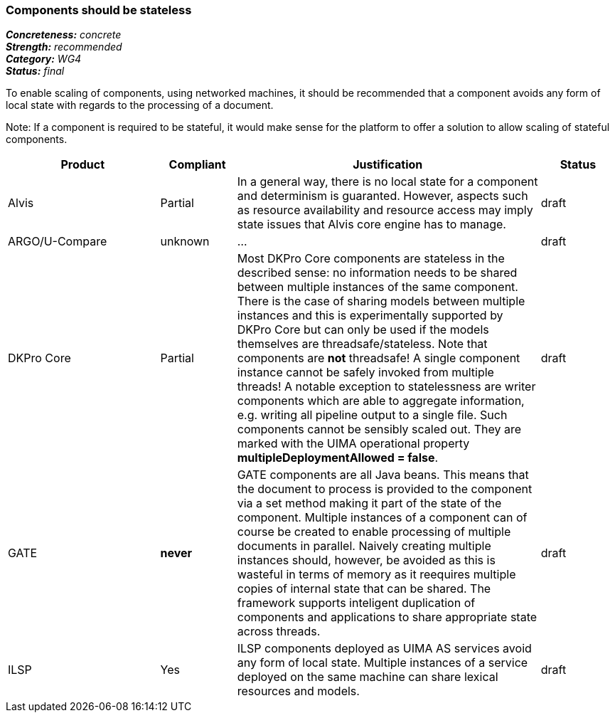 ===  Components should be stateless

[%hardbreaks]
[small]#*_Concreteness:_* __concrete__#
[small]#*_Strength:_*     __recommended__#
[small]#*_Category:_*     __WG4__#
[small]#*_Status:_*       __final__#



To enable scaling of components, using networked machines, it should be recommended that a component avoids any form of local state with regards to the processing of a document.  

Note: If a component is required to be stateful, it would make sense for the platform to offer a solution to allow scaling of stateful components.

// Below is an example of how a compliance evaluation table could look. This is presently optional
// and may be moved to a more structured/principled format later maintained in separate files.
[cols="2,1,4,1"]
|====
|Product|Compliant|Justification|Status

| Alvis
| Partial
| In a general way, there is no local state for a component and determinism is guaranted. However, aspects such as resource availability and resource access may imply state issues that Alvis core engine has to manage.
| draft

| ARGO/U-Compare
| unknown
| ...
| draft

| DKPro Core
| Partial
| Most DKPro Core components are stateless in the described sense: no information needs to be shared between multiple instances of the same component. There is the case of sharing models between multiple instances and this is experimentally supported by DKPro Core but can only be used if the models themselves are threadsafe/stateless. Note that components are *not* threadsafe! A single component instance cannot be safely invoked from multiple threads! A notable exception to statelessness are writer components which are able to aggregate information, e.g. writing all pipeline output to a single file. Such components cannot be sensibly scaled out. They are marked with the UIMA operational property *multipleDeploymentAllowed = false*.
| draft

| GATE
| *never*
| GATE components are all Java beans. This means that the document to process is provided to the component via a set method making it part of the state of the component. Multiple instances of a component can of course be created to enable processing of multiple documents in parallel. Naively creating multiple instances should, however, be avoided as this is wasteful in terms of memory as it reequires multiple copies of internal state that can be shared. The framework supports inteligent duplication of components and applications to share appropriate state across threads.
| draft

| ILSP
| Yes
| ILSP components deployed as UIMA AS services avoid any form of local state. Multiple instances of a service deployed on the same machine can share lexical resources and models.
| draft
|====
